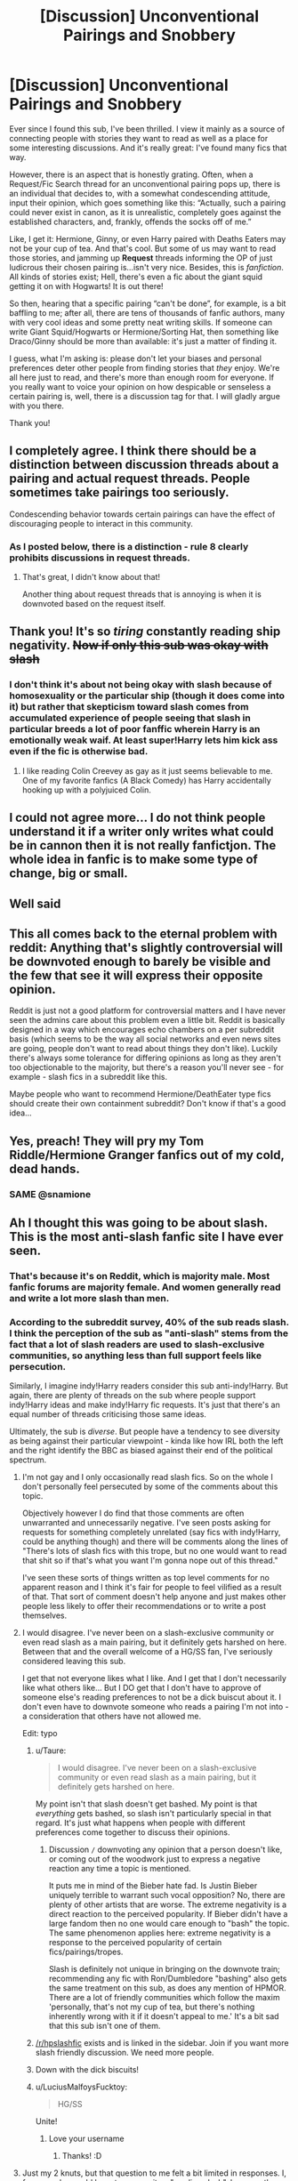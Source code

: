 #+TITLE: [Discussion] Unconventional Pairings and Snobbery

* [Discussion] Unconventional Pairings and Snobbery
:PROPERTIES:
:Author: Boris_The_Unbeliever
:Score: 129
:DateUnix: 1531913548.0
:DateShort: 2018-Jul-18
:FlairText: Discussion
:END:
Ever since I found this sub, I've been thrilled. I view it mainly as a source of connecting people with stories they want to read as well as a place for some interesting discussions. And it's really great: I've found many fics that way.

However, there is an aspect that is honestly grating. Often, when a Request/Fic Search thread for an unconventional pairing pops up, there is an individual that decides to, with a somewhat condescending attitude, input their opinion, which goes something like this: “Actually, such a pairing could never exist in canon, as it is unrealistic, completely goes against the established characters, and, frankly, offends the socks off of me.”

Like, I get it: Hermione, Ginny, or even Harry paired with Deaths Eaters may not be your cup of tea. And that's cool. But some of us may want to read those stories, and jamming up *Request* threads informing the OP of just ludicrous their chosen pairing is...isn't very nice. Besides, this is /fanfiction/. All kinds of stories exist; Hell, there's even a fic about the giant squid getting it on with Hogwarts! It is out there!

So then, hearing that a specific pairing “can't be done”, for example, is a bit baffling to me; after all, there are tens of thousands of fanfic authors, many with very cool ideas and some pretty neat writing skills. If someone can write Giant Squid/Hogwarts or Hermione/Sorting Hat, then something like Draco/Ginny should be more than available: it's just a matter of finding it.

I guess, what I'm asking is: please don't let your biases and personal preferences deter other people from finding stories that /they/ enjoy. We're all here just to read, and there's more than enough room for everyone. If you really want to voice your opinion on how despicable or senseless a certain pairing is, well, there is a discussion tag for that. I will gladly argue with you there.

Thank you!


** I completely agree. I think there should be a distinction between discussion threads about a pairing and actual request threads. People sometimes take pairings too seriously.

Condescending behavior towards certain pairings can have the effect of discouraging people to interact in this community.
:PROPERTIES:
:Author: _awesaum_
:Score: 71
:DateUnix: 1531919173.0
:DateShort: 2018-Jul-18
:END:

*** As I posted below, there is a distinction - rule 8 clearly prohibits discussions in request threads.
:PROPERTIES:
:Author: Starfox5
:Score: 22
:DateUnix: 1531926004.0
:DateShort: 2018-Jul-18
:END:

**** That's great, I didn't know about that!

Another thing about request threads that is annoying is when it is downvoted based on the request itself.
:PROPERTIES:
:Author: _awesaum_
:Score: 25
:DateUnix: 1531926890.0
:DateShort: 2018-Jul-18
:END:


** Thank you! It's so /tiring/ constantly reading ship negativity. +Now if only this sub was okay with slash+
:PROPERTIES:
:Score: 76
:DateUnix: 1531922016.0
:DateShort: 2018-Jul-18
:END:

*** I don't think it's about not being okay with slash because of homosexuality or the particular ship (though it does come into it) but rather that skepticism toward slash comes from accumulated experience of people seeing that slash in particular breeds a lot of poor fanffic wherein Harry is an emotionally weak waif. At least super!Harry lets him kick ass even if the fic is otherwise bad.
:PROPERTIES:
:Author: ScottPress
:Score: 12
:DateUnix: 1531982159.0
:DateShort: 2018-Jul-19
:END:

**** I like reading Colin Creevey as gay as it just seems believable to me. One of my favorite fanfics (A Black Comedy) has Harry accidentally hooking up with a polyjuiced Colin.
:PROPERTIES:
:Author: overide
:Score: 4
:DateUnix: 1532001407.0
:DateShort: 2018-Jul-19
:END:


** I could not agree more... I do not think people understand it if a writer only writes what could be in cannon then it is not really fanfictjon. The whole idea in fanfic is to make some type of change, big or small.
:PROPERTIES:
:Author: fanficfan81
:Score: 17
:DateUnix: 1531924724.0
:DateShort: 2018-Jul-18
:END:


** Well said
:PROPERTIES:
:Score: 17
:DateUnix: 1531916556.0
:DateShort: 2018-Jul-18
:END:


** This all comes back to the eternal problem with reddit: Anything that's slightly controversial will be downvoted enough to barely be visible and the few that see it will express their opposite opinion.

Reddit is just not a good platform for controversial matters and I have never seen the admins care about this problem even a little bit. Reddit is basically designed in a way which encourages echo chambers on a per subreddit basis (which seems to be the way all social networks and even news sites are going, people don't want to read about things they don't like). Luckily there's always some tolerance for differing opinions as long as they aren't too objectionable to the majority, but there's a reason you'll never see - for example - slash fics in a subreddit like this.

Maybe people who want to recommend Hermione/DeathEater type fics should create their own containment subreddit? Don't know if that's a good idea...
:PROPERTIES:
:Author: Deathcrow
:Score: 16
:DateUnix: 1531949999.0
:DateShort: 2018-Jul-19
:END:


** Yes, preach! They will pry my Tom Riddle/Hermione Granger fanfics out of my cold, dead hands.
:PROPERTIES:
:Author: slytherinquidditch
:Score: 18
:DateUnix: 1531926951.0
:DateShort: 2018-Jul-18
:END:

*** SAME @snamione
:PROPERTIES:
:Score: 12
:DateUnix: 1531937897.0
:DateShort: 2018-Jul-18
:END:


** Ah I thought this was going to be about slash. This is the most anti-slash fanfic site I have ever seen.
:PROPERTIES:
:Author: estheredna
:Score: 59
:DateUnix: 1531916402.0
:DateShort: 2018-Jul-18
:END:

*** That's because it's on Reddit, which is majority male. Most fanfic forums are majority female. And women generally read and write a lot more slash than men.
:PROPERTIES:
:Author: t1mepiece
:Score: 39
:DateUnix: 1531936114.0
:DateShort: 2018-Jul-18
:END:


*** According to the subreddit survey, 40% of the sub reads slash. I think the perception of the sub as "anti-slash" stems from the fact that a lot of slash readers are used to slash-exclusive communities, so anything less than full support feels like persecution.

Similarly, I imagine indy!Harry readers consider this sub anti-indy!Harry. But again, there are plenty of threads on the sub where people support indy!Harry ideas and make indy!Harry fic requests. It's just that there's an equal number of threads criticising those same ideas.

Ultimately, the sub is /diverse/. But people have a tendency to see diversity as being against their particular viewpoint - kinda like how IRL both the left and the right identify the BBC as biased against their end of the political spectrum.
:PROPERTIES:
:Author: Taure
:Score: 33
:DateUnix: 1531950055.0
:DateShort: 2018-Jul-19
:END:

**** I'm not gay and I only occasionally read slash fics. So on the whole I don't personally feel persecuted by some of the comments about this topic.

Objectively however I do find that those comments are often unwarranted and unnecessarily negative. I've seen posts asking for requests for something completely unrelated (say fics with indy!Harry, could be anything though) and there will be comments along the lines of "There's lots of slash fics with this trope, but no one would want to read that shit so if that's what you want I'm gonna nope out of this thread."

I've seen these sorts of things written as top level comments for no apparent reason and I think it's fair for people to feel vilified as a result of that. That sort of comment doesn't help anyone and just makes other people less likely to offer their recommendations or to write a post themselves.
:PROPERTIES:
:Author: ChelseaDagger13
:Score: 23
:DateUnix: 1531966048.0
:DateShort: 2018-Jul-19
:END:


**** I would disagree. I've never been on a slash-exclusive community or even read slash as a main pairing, but it definitely gets harshed on here. Between that and the overall welcome of a HG/SS fan, I've seriously considered leaving this sub.

I get that not everyone likes what I like. And I get that I don't necessarily like what others like... But I DO get that I don't have to approve of someone else's reading preferences to not be a dick buiscut about it. I don't even have to downvote someone who reads a pairing I'm not into - a consideration that others have not allowed me.

Edit: typo
:PROPERTIES:
:Author: ArtOfOdd
:Score: 26
:DateUnix: 1531954891.0
:DateShort: 2018-Jul-19
:END:

***** u/Taure:
#+begin_quote
  I would disagree. I've never been on a slash-exclusive community or even read slash as a main pairing, but it definitely gets harshed on here.
#+end_quote

My point isn't that slash doesn't get bashed. My point is that /everything/ gets bashed, so slash isn't particularly special in that regard. It's just what happens when people with different preferences come together to discuss their opinions.
:PROPERTIES:
:Author: Taure
:Score: 10
:DateUnix: 1531984987.0
:DateShort: 2018-Jul-19
:END:

****** Discussion =/= downvoting any opinion that a person doesn't like, or coming out of the woodwork just to express a negative reaction any time a topic is mentioned.

It puts me in mind of the Bieber hate fad. Is Justin Bieber uniquely terrible to warrant such vocal opposition? No, there are plenty of other artists that are worse. The extreme negativity is a direct reaction to the perceived popularity. If Bieber didn't have a large fandom then no one would care enough to "bash" the topic. The same phenomenon applies here: extreme negativity is a response to the perceived popularity of certain fics/pairings/tropes.

Slash is definitely not unique in bringing on the downvote train; recommending any fic with Ron/Dumbledore "bashing" also gets the same treatment on this sub, as does any mention of HPMOR. There are a lot of friendly communities which follow the maxim 'personally, that's not my cup of tea, but there's nothing inherently wrong with it if it doesn't appeal to me.' It's a bit sad that this sub isn't one of them.
:PROPERTIES:
:Author: chiruochiba
:Score: 5
:DateUnix: 1532005074.0
:DateShort: 2018-Jul-19
:END:


***** [[/r/hpslashfic]] exists and is linked in the sidebar. Join if you want more slash friendly discussion. We need more people.
:PROPERTIES:
:Author: Pooquey
:Score: 7
:DateUnix: 1531965277.0
:DateShort: 2018-Jul-19
:END:


***** Down with the dick biscuits!
:PROPERTIES:
:Author: ChelseaDagger13
:Score: 3
:DateUnix: 1531965513.0
:DateShort: 2018-Jul-19
:END:


***** u/LuciusMalfoysFucktoy:
#+begin_quote
  HG/SS
#+end_quote

Unite!
:PROPERTIES:
:Author: LuciusMalfoysFucktoy
:Score: 11
:DateUnix: 1531959443.0
:DateShort: 2018-Jul-19
:END:

****** Love your username
:PROPERTIES:
:Author: MonsieurParis
:Score: 5
:DateUnix: 1531968763.0
:DateShort: 2018-Jul-19
:END:

******* Thanks! :D
:PROPERTIES:
:Author: LuciusMalfoysFucktoy
:Score: 2
:DateUnix: 1532040532.0
:DateShort: 2018-Jul-20
:END:


**** Just my 2 knuts, but that question to me felt a bit limited in responses. I, for example, would have to answer it as "reading slash", because there are good stories like linkffn(Again and Again by Athey) which contain slash which I read. However, I don't particularly enjoy reading slash and avoid most stories with it. Again and Again is good in spite of the slash, if anything.

(Then again, I didn't get to the survey in time to answer, so there's that.)
:PROPERTIES:
:Author: zAvataw
:Score: 2
:DateUnix: 1531962978.0
:DateShort: 2018-Jul-19
:END:


**** u/PsychoGeek:
#+begin_quote
  According to the subreddit survey, 40% of the sub reads slash.
#+end_quote

I think more options relating to frequency or preference would have been helpful for that question, similar to the general HP fanfiction one or the Harry-centric one. As it is, the question is too broad and I'm sure many of that 40% are readers with opinions similar to [[https://www.reddit.com/r/HPfanfiction/comments/8v0v21/hpfanfiction_survey_2018_new_and_improved/e1kdrh5/][this]].

#+begin_quote
  Similarly, I imagine indy!Harry readers consider this sub anti-indy!Harry. But again, there are plenty of threads on the sub where people support indy!Harry ideas and make indy!Harry fic requests.
#+end_quote

Sure. And yet how many slash request threads are upvoted nearly as much as those threads? I can barely remember any in the last few months. I also suspect there are more people who regularly downvote slash requests than indy Harry requests.
:PROPERTIES:
:Author: PsychoGeek
:Score: 5
:DateUnix: 1531954380.0
:DateShort: 2018-Jul-19
:END:


**** What is Indy!Harry? I'm thinking of Harrison Ford but I'm sure I'm wrong.
:PROPERTIES:
:Author: estheredna
:Score: 2
:DateUnix: 1531954828.0
:DateShort: 2018-Jul-19
:END:

***** I think it's a fic where Harry has had enough of all the bullshit and strikes out on his own and it's often linked into the Lord Potter Black trope, which is also a huge love/hate topic.

IndianaJones!Harry would be great though! Make it happen! :D
:PROPERTIES:
:Author: ChelseaDagger13
:Score: 7
:DateUnix: 1531965643.0
:DateShort: 2018-Jul-19
:END:


***** Independent Harry.
:PROPERTIES:
:Author: lord_geryon
:Score: 1
:DateUnix: 1531965412.0
:DateShort: 2018-Jul-19
:END:


*** Most of us aren't Anti-slash, just Anti-weird slash. Harry/Ron, Harry/Neville, Sirius/Remus pairings get a LOT less hate than Harry/Snape/Voldemort/Draco/Lucius sort of stories, as writing them without being Stockholm Syndrome fics where Harry is mindbroken into it with heavy noncon, it just seems weird. Harry "Wakes up one morning and finds he wants to bang Snape" is just creepy, as most of them are weird Grooming fics.

Hermione/Sorting Hat is just creepy, so it's a bad example, but if you want the "Unusual Pairings" as you call it (Harry/Cho is a fairly unusual pairing, even though in canon Harry wanted her at first) at least go for the well written ones, rather than making "BAM" changes, make the reason the pairing happen actually make sense. Though some people have "Guilty Pleasure" styles of fanfics (I like weird Triwizard Tournament Surprise motherfucker Harry is here out of nowhere summoned from x alternate or wherever the fuck he was fics) "Dumbledore/The Light are evil, Voldemort is misguided and Snape is a Sexgod" ficis are a bit of a stretch.
:PROPERTIES:
:Author: LittenInAScarf
:Score: 14
:DateUnix: 1531917178.0
:DateShort: 2018-Jul-18
:END:

**** u/Achille-Talon:
#+begin_quote
  Hermione/Sorting Hat is just creepy,
#+end_quote

I beg to differ. Not /child/-Hermione/Sorting Hat, but while a bit out there, I wouldn't see anything /creepy/ about it if 40-something Minister Hermione (in an AU where she didn't marry Ron, obviously) fell in love with the Hat. It'd be /extremely weird/, but not in a creepy way, I don't think.
:PROPERTIES:
:Author: Achille-Talon
:Score: 14
:DateUnix: 1531921614.0
:DateShort: 2018-Jul-18
:END:

***** That makes more sense. Isn't the Hermione/Sorting Hat one child Hermione though? That's why I called it creepy. if it was Adult hermione has a strange fetish, sure, go nuts
:PROPERTIES:
:Author: LittenInAScarf
:Score: 1
:DateUnix: 1531922034.0
:DateShort: 2018-Jul-18
:END:


**** This response shows me that you don't read slash at all. Harry / Draco is an incredibly common pairing, and doesn't require much imagination to see why. They are very similar minds- and both athletes - handicapped by crap guardians that send them on very differing paths (Harry to inelegant bumbling, Draco to snobbish hubris). Put them together and they balance out each other's flaws. Harry develops his Slytherin instincts and Draco relaxes enough to show his humor and heart.

I don't have a list of faves but off the top of my head the Hermione Granger's Hogwarts Cranmer for Delinquent Wizards is a nice one, that is also I believe strictly PG 13. But it is AU. Harry never went to Hogwarts so Hermione, Neville, Luna, Draco and Ron hunt him down in (i think) their 7th year to fight Voldemort's threat .

Draco Malloy It's Your Lucky Day is a funny, shortish, well liked one that works with canon.
:PROPERTIES:
:Author: estheredna
:Score: 35
:DateUnix: 1531918889.0
:DateShort: 2018-Jul-18
:END:

***** u/Hellstrike:
#+begin_quote
  Draco to snobbish hubris
#+end_quote

Calling for racial purges and enjoying to see others (Hagrid&Buckbeak) suffer is not just snobbish hubris.

#+begin_quote
  Put them together and they balance out each other's flaws
#+end_quote

So the SS and the Jews balance each others' flaws out?
:PROPERTIES:
:Author: Hellstrike
:Score: 21
:DateUnix: 1531920553.0
:DateShort: 2018-Jul-18
:END:

****** Eh. Everyone is a product of their parents, plus Draco had a fake ex death eater fan as Head of House. He was always kind of screwed, don't you think? He was utterly horrified once the fantasy his parents peddled about Voldemort turned into reality, to his credit.
:PROPERTIES:
:Author: estheredna
:Score: 9
:DateUnix: 1531921077.0
:DateShort: 2018-Jul-18
:END:

******* No, he was fine when muggleborns started getting petrified in second year. He was fine when Death Eaters tormented muggles in fourth year. He was fine when he got to bully other students in fifth year as part of the inquisition.

He only started to have second thoughts when Voldemort turned against his family - an understandable but ultimately completely selfish trigger.
:PROPERTIES:
:Author: Starfox5
:Score: 38
:DateUnix: 1531923731.0
:DateShort: 2018-Jul-18
:END:

******** Right, he couldn't be redeemed if there was nothing to redeem him from. We don't know the moment that Draco turned on V, but i never thought it was as purely selfish as ‘he was mean to my dad / threatened me' . He was on the wrong side, and trapped , and I think he was smart enough and had enough of a conscious to experience regret and revulsion about that.

One of my favorite scenes in the books is when Dudley tells Harry ‘I don't think you are a waste of space'. It is hardly a compliment, and it took him way too long to get there, but it is a spark of redemption, and hope for the future.
:PROPERTIES:
:Author: estheredna
:Score: 15
:DateUnix: 1531924603.0
:DateShort: 2018-Jul-18
:END:

********* Honestly I think the biggest reason for Draco's turn was that one of his friend's (Whether you think they actually are or not is a different matter) just died an hour or two ago while performing their mission to retrieve/protect the diadem.

But it doesn't weigh up for me. One decent act doesn't outweigh a dozen terrible ones.
:PROPERTIES:
:Author: RedKorss
:Score: 12
:DateUnix: 1531930000.0
:DateShort: 2018-Jul-18
:END:


******* I joined the SS. Oops I can't handle it. Let's just forget all about me joining them in the first place.
:PROPERTIES:
:Author: Casey011
:Score: 5
:DateUnix: 1531931989.0
:DateShort: 2018-Jul-18
:END:


***** "Develop his Slytherin Instincts" Seems Cliche to me. Only way to actively make that work without being "BAM" OOC snap changes rather than character development, would be for Lucius to be in Azkaban whilst Draco was young (His imperius bribe wasn't believed) so Draco can grow up with a non-bully personality. Harry hates bullies because of Dudley. You can't suddenly make Canon Draco change, unless he's forced to do something horrific by Voldemort that makes him crack and turn "Not Death Eatery" so you can lead him to Harry. The changes have to make sense. That's my point. IDGAF about the pairings as long as they're written in and not creepy AF ("3rd year Harry falls for snape and wants to sleep with him. Ewwww)
:PROPERTIES:
:Author: LittenInAScarf
:Score: 3
:DateUnix: 1531919417.0
:DateShort: 2018-Jul-18
:END:

****** Wow hostile ok. Most romance is going to have some cliche.... but I don't mind ‘Harry learns to be strategic and think ahead' so much .it works for his character .

And while I'm not into student / teacher pairings let's not EWWWW in a conversation specifically about making space for unusual pairings. My toddler's preschool has a saying ‘don't yuck someone else's yum' (meaning don't express disgust at other people's lunchbox contents) and I think it applies here too.
:PROPERTIES:
:Author: estheredna
:Score: 9
:DateUnix: 1531919779.0
:DateShort: 2018-Jul-18
:END:

******* I was thinking more the 14 or younger year old paired with a 40 year old... or 60 year old or whatever Voldemort was... or even 100+ year old as Dumbledore was is illegal and creepy. That's why i 'eww'd' Becuase of the whole "Operation Yewtree" aspect to it.

I like Harry learns to be strategic and smart, but calling it "Harry using his Slytherin side" is the cliche I meant.
:PROPERTIES:
:Author: LittenInAScarf
:Score: 16
:DateUnix: 1531920093.0
:DateShort: 2018-Jul-18
:END:

******** Especially since this implies that only Slytherins possess this ability. And if you look at Voldemort's decisions, it becomes a moot point really quickly.
:PROPERTIES:
:Author: Hellstrike
:Score: 17
:DateUnix: 1531920476.0
:DateShort: 2018-Jul-18
:END:

********* Again--- SUPER hostile to slash. It's really easy to sneer at any fic you don't like . Take any H/HR pairing or Lily / James and I can say it should exist in a few bullet points too if I wanted to.
:PROPERTIES:
:Author: estheredna
:Score: 2
:DateUnix: 1531920746.0
:DateShort: 2018-Jul-18
:END:

********** Why is it hostile to slash to say that "Slytherin" has no monopoly on strategic thinking or that the actions of its heir were not really sound?
:PROPERTIES:
:Author: Hellstrike
:Score: 18
:DateUnix: 1531922344.0
:DateShort: 2018-Jul-18
:END:

*********** Rons apparently a chess prodigy but only Slytherins can be strategic lol
:PROPERTIES:
:Author: t3h_shammy
:Score: 5
:DateUnix: 1531979821.0
:DateShort: 2018-Jul-19
:END:

************ I mean, I once was number 67 in the global ranking of a fighter jet game, but that doesn't qualify me for flying. And most people who are good at RTS are not qualified to lead troops, but I get your point.

And really, Voldemort ordered an uphill frontal assault on a fortified hilltop position across half a mile of open ground. If Rowling had any idea about combat, we'd be calling it "The Hogwarts Turkey shoot".
:PROPERTIES:
:Author: Hellstrike
:Score: 5
:DateUnix: 1531988891.0
:DateShort: 2018-Jul-19
:END:


*********** So .... you are fine with slash?
:PROPERTIES:
:Author: estheredna
:Score: 1
:DateUnix: 1531924738.0
:DateShort: 2018-Jul-18
:END:

************ I don't really care about gay relationships in general since I don't get the whole "attracted to men" part, but as long as we are not whitewashing magical Nazis, sure why not?
:PROPERTIES:
:Author: Hellstrike
:Score: 5
:DateUnix: 1531924924.0
:DateShort: 2018-Jul-18
:END:

************* It's women who usually read slash. And it's usually because male characters are complex and well developed and interesting ? Do people not get that? Harry Potter has a very small list of women options. Hermione is practically perfect, she's brilliant and heroic . Ginny does not have a huge list of fans . Luna is really hard to write well . Patel twins, Lavender, Susan Bones, Millicent Bulstode... someone Greengrass? Neville and Malfoy are both juicy characters that are fun to develop compared to making up a personality for a minor side character who happens to be female.
:PROPERTIES:
:Author: estheredna
:Score: 2
:DateUnix: 1531925480.0
:DateShort: 2018-Jul-18
:END:

************** u/InquisitorCOC:
#+begin_quote
  Do people not get that? Harry Potter has a very small list of women options. Hermione is practically perfect, she's brilliant and heroic . Ginny does not have a huge list of fans . Luna is really hard to write well . Patel twins, Lavender, Susan Bones, Millicent Bulstode... someone Greengrass?
#+end_quote

I disagree very much. Only Movie Hermione was perfect, her book version exhibits significant flaws such as strong jealousy, close-mindedness, and stubbornness. Hermione made several glaring mistakes in the final 2 Books: not suspecting Malfoy, rejecting HBP potion book, physically assaulting Ron, rejecting the notion of Death Hallows, and ruling out a Horcrux at Hogwarts. These mistakes indeed cost them dearly.

Ginny has enough fans, as surveys on this sub and [[/r/harrypotter]] show. On FFN, she's the 5th most occurring main character (after Harry, Hermione, Draco, and Snape).

The others have enough appearances in the Books to give authors good framework to work with.

Astoria Greengrass didn't appear in the Books, but JKR mentioned her a few times in interviews and on Pottermore. That's good enough for me, at least far more so than that nobody Daphne.

You didn't mention Fleur and Tonks, who are actually very well characterized in the Books and (male) fan favorites. Fleur especially is one of my most favorite characters. Behind her somewhat snobbish appearance lurks a great and powerful woman. The fandom is really not doing her character justice by often reducing her to an object of male sexual gratification.

Lavender might appear a little silly during her Won-Won episode, but who can say they didn't do something stupid during their teenage years? Her breakup with Ron was quite humiliating and embarrassing for her, but she didn't hold a grudge against the Trio. In Year 7, she braved terror and torture, actively participated in the resistance, fought in the Final Battle, and possibly gave up her life. Lavender is a very admirable character for me, at least far more so than those bigoted, bullying, and cowardly Slytherin bitches.

Cho falls in the same category as Lavender for me: much maligned in the fandom over some less than favorable episode of hers. But consider this: her love was murdered, but the government lied and covered it up. How could she not be upset? How could anyone not be upset? Later, she stood by her traitor friend Marietta Edgecombe and was unceremoniously kicked out of DA. But in the end, despite out of Hogwarts already and the fact she could have kept herself out of trouble, she came back to fight, risking her life and limbs against overwhelming enemy odds. Oh, she even had to put up with Ginny's jealousy.

One of HP Series's great aspects is the abundance of interesting and strong female characters, unlike in so many other literary works.
:PROPERTIES:
:Author: InquisitorCOC
:Score: 13
:DateUnix: 1531932390.0
:DateShort: 2018-Jul-18
:END:


************** List of "interesting" men IMO:

- Harry Potter

- Ted Tonks

- Gellert Grindelwald (headcanon mostly, interesting as a tragic figure similar to Anakin/Darth Vader)

List of "interesting" women IMO:

- Hermione Granger

- Luna Lovegood

- Lily Evans

- Ginny Weasley (OotP characterisation)

- Nymphadora Tonks (OotP characterisation)

- Katie Bell

- Padma Patil (headcanon mostly)

- Lavender Brown (post Battle of Hogwarts)

- Lisa Turpin (based on "Call Me")

- Gabrielle Delacour (headcanon mostly)

- Astoria Greengrass (the forbidden fruit/to spite Malfoy)

- Susan Bones (headcanon, not the fanon version)

- Cho Chang (once she is past her grief)

- Demelza Robins (the "other girl" in HBP)

- Romilda Vane (creepy but hot, possessive streak might be written as cute much like "Adorable violence")
:PROPERTIES:
:Author: Hellstrike
:Score: 3
:DateUnix: 1531926950.0
:DateShort: 2018-Jul-18
:END:

*************** How on earth is Demelza Robins way more interesting than Neville Longboftom ?

Sounds like you really want original characters to pair with the one or two guys who you are mildly interested in. Which is fine. Really no need to trash everyone else's preference.
:PROPERTIES:
:Author: estheredna
:Score: 8
:DateUnix: 1531927910.0
:DateShort: 2018-Jul-18
:END:

**************** I thought you asked about personal preferences.

As for Neville, I really came to hate him in fanfics because he usually falls into very cliche roles, and I find neither "substitute Ron nor" good pureblood" or "training montage - > powerhouse" interesting. And due to the train wreck called HBP, Demelza is pretty much a Ginny without the fanboy-ism and that fucked up "chest monster". Also no other Weasley. OotP Ginny was a nice character, but in HBP she was pretty much just "the sporty girl". Also, you can write pretty much any background for Robins, while Ginny is restricted to the Weasleys.
:PROPERTIES:
:Author: Hellstrike
:Score: 4
:DateUnix: 1531935265.0
:DateShort: 2018-Jul-18
:END:

***************** Neville is very much overrated in my opinion. He was a wet blanket for most of the series.
:PROPERTIES:
:Author: Starfox5
:Score: 7
:DateUnix: 1531949225.0
:DateShort: 2018-Jul-19
:END:

****************** He and Lavender have pretty much the same arc, yet one is revered in fanfiction while the other is seen as stupid, air-headed slut.

#+begin_quote
  Annoying background character -> war hero.
#+end_quote

Neville has the tragic past, Lavender get's fucked up in the final battle (and possibly died, her fate is unconfirmed IIRC). One becomes a hero, the other becomes a footnote at best.

Postwar Lavender has so much potential, yet there are just two fics which aren't completely horrible (both bash pretty much every other character, the Hermione/Lavender one ends in futa sex, but at least the "hurt/comfort" moments are somewhat decent). And that's scrapping the barrel.
:PROPERTIES:
:Author: Hellstrike
:Score: 6
:DateUnix: 1531951340.0
:DateShort: 2018-Jul-19
:END:

******************* Lavender's portrayal in "Hermione Granger and the Boy Who Lived" is good, though she doesn't survive the war.
:PROPERTIES:
:Author: Starfox5
:Score: 3
:DateUnix: 1531953289.0
:DateShort: 2018-Jul-19
:END:

******************** That Lavender was very sympathetic and died a total hero. In that fic, I regretted her death the most.

[[https://m.fanfiction.net/u/2132422/][Northumbrian]] also wrote several well written short fics with her as MC.
:PROPERTIES:
:Author: InquisitorCOC
:Score: 4
:DateUnix: 1531953764.0
:DateShort: 2018-Jul-19
:END:


*************** Romilda Vane - I thought this sub was usually agreed that love potions are effectively rape? So attempted rape is merely creepy and "might be written as cute"... OK then.

Gellert Grindelwald - apparently he's okay because your headcanon makes him tragic. Yet no DE could possibly have a tragic or sad story in /someone else's/ headcanon. Clearly it's just your own opinion that counts here.
:PROPERTIES:
:Author: ChelseaDagger13
:Score: 3
:DateUnix: 1531934944.0
:DateShort: 2018-Jul-18
:END:

**************** He's the magical Hitler equivalent but has no bad history with Harry. Unlike Snape or Malfoy, he actually got shit done. I'm not saying that he's a shipping prospect, I'm saying that he's an interesting character because his goals were actually somewhat refined and not just genocide.
:PROPERTIES:
:Author: Hellstrike
:Score: 7
:DateUnix: 1531939045.0
:DateShort: 2018-Jul-18
:END:

***************** I too find him an interesting character. Why can't people find Snape and Malfoy interesting too? As it happens, we actually really don't know about canon Snape's reasons to join LV in the first war, so it's a bit contrived to say that he's only interested in genocide. (At least that's what I'm concluding from your statement that GG had ideas which were more refined than just genocide.) We also don't know what Snape's involvement was during that time. We know he spied on Dumbledore and relayed half of the prophecy. But on a day to day basis, we have no idea whether he murdered, raped and pillaged, or whether he just sat in a basement trying to come up with a potion that would make LV's eyes look less red and creepy.

Anywayyyyyyy... how about my other point about your description of Romilda's attempted rape as "cute"?
:PROPERTIES:
:Author: ChelseaDagger13
:Score: 3
:DateUnix: 1531964994.0
:DateShort: 2018-Jul-19
:END:

****************** He had a dark arts fetish by the time he joined Hogwarts (probably due to witnessing his father), he enjoyed the company of Brutes (according to Lily).

Think back to How I met your mother and the hot/crazy graph (that's how the Harry/Romilda relationship in "Whatever happened to Bromance" works). Also, remember, that easiest way would be to get them together before that attempt happens, and then she practically becomes the trope-y possessive girlfriend (like Hermione in adorable violence). Lastly, since you can buy them in a "Joke shop" and Romilda Vane was by far not the only one toying with the idea, it is a cultural thing in the magical world.

Look, I'm not saying that attempted rape is cute, I'm saying that you can write that obsessive girlfriend type of character in a cute fashion, even if most of those relationships don't work out.
:PROPERTIES:
:Author: Hellstrike
:Score: 5
:DateUnix: 1531989617.0
:DateShort: 2018-Jul-19
:END:

******************* So in your opinion it's not acceptable to find a character interesting because he was into the dark arts (fetish seems a strong word for an 11-year-old, and Sirius' claim was likely exaggerated) and because Lily didn't like his friends. Granted, his friends all turned out pretty terrible but at this point it's a bunch of 16-year-olds and James and Sirius did a lot of questionable shit at this point too.

Grindelwald is okay though because his ideas were more refined, and because he got shit done?

Romilda is okay because love potions are sold by the twins? Even if wizards find this stuff amusing, they do know it's not really acceptable and love potions are banned at Hogwarts. She certainly doesn't seem like the kind of girl to like Harry as a person, but rather for his fame, something he obviously detests.

"easiest way would be to get them together before that attempt happens"

Alright, so you're saying the only believable way for them to be together in fanfic is to ignore the one big contribution she made to the plot. She's basically just a super hot OC with a canon name.

When it comes to DEs in fanfic you seem to be against this kind of white washing. Actually not all DEs though, as I've seen you have arguments on here where you're defending Bellatrix as a redeemable character. You're merely picking characters you like - mostly just hot women - and you're generally being incredibly inconsistent and judgemental.
:PROPERTIES:
:Author: ChelseaDagger13
:Score: 2
:DateUnix: 1532002680.0
:DateShort: 2018-Jul-19
:END:

******************** The only way I can see a Bellatrix "redemption" happen is AU territory where she gets fed up with Voldemort while in Azkaban, and even then she'd still not be a nice person but rather an antihero, someone who slaughters Death Eaters for revenge while having a drinking problem. And neither Draco nor Snape give me the "ruthless murder streak" vibe. Also, Snape's werewolf expedition was such a fucking brainfart on his part (I think that there's a werewolf there, better check it out on a full moon night) that it makes Harry look like Sun Tzu.

The difference between an annoying pest like Malfoy and someone of Grindelwald's or Riddle's calibre is that they actually pose a threat. Grindelwald and Voldemort had significant power and were difficult to take down, Draco was pathetic in the bathroom fight (or any other encounter). He's a spoiled little shit, but unlike for example Joffrey "Baratheon", he poses very little threat.

The other nice thing about Bellatrix is that you can fit her past to your story without violating canon nearly as much as giving Snape or Malfoy a vastly different past because there is very little canon information on anything before ~1975.

Romilda is ok if you write their "romance" before she attempts to rape drug Harry because he is a teenager and she is hot. I'm not sure if you know how male teenagers work, but most of them would only think about it long enough to remember a condom. It wouldn't be a deep emotional connection, that's for sure, but I know a couple of relationships which grew from "We're horny, lets fuck" into something more meaningful.
:PROPERTIES:
:Author: Hellstrike
:Score: 4
:DateUnix: 1532006084.0
:DateShort: 2018-Jul-19
:END:

********************* A Bellatrix fic with a point of divergence during her Azkaban stay would still have to redeem or whitewash what she did to the Longbottoms.

How is that any more redeemable than anything Snape has done? This imaginary line you've drawn is completely arbitrary and solely based on which characters you happen to like.
:PROPERTIES:
:Author: ChelseaDagger13
:Score: 1
:DateUnix: 1532024311.0
:DateShort: 2018-Jul-19
:END:

********************** u/Hellstrike:
#+begin_quote
  still have to redeem or whitewash what she did to the Longbottoms.
#+end_quote

She kills the other Death Eaters, starting with the other Lestranges. She does not magically become a playful kitten.

#+begin_quote
  How is that any more redeemable than anything Snape has done? This imaginary line you've drawn is completely arbitrary and solely based on which characters you happen to like.
#+end_quote

She is way more badass than Snape. Bellatrix went big or went home, she was a Sirius threat while Snape bullied children and never really posed much of a danger.
:PROPERTIES:
:Author: Hellstrike
:Score: 3
:DateUnix: 1532025281.0
:DateShort: 2018-Jul-19
:END:

*********************** Your double standards are bloody ridiculous.
:PROPERTIES:
:Author: ChelseaDagger13
:Score: 2
:DateUnix: 1532026784.0
:DateShort: 2018-Jul-19
:END:


*********************** snape never posed much of a threat because he wasn't trying to be a threat. when he was a DE, he was the reason the potters were targeted and respected enough by voldemort for him to indulge his request. the character you're describing for bellatrix is already what snape is
:PROPERTIES:
:Author: tomgoes
:Score: 1
:DateUnix: 1532200163.0
:DateShort: 2018-Jul-21
:END:

************************ So there is a hard cap on competent antagonists? Can we only have one?
:PROPERTIES:
:Author: Hellstrike
:Score: 2
:DateUnix: 1532203282.0
:DateShort: 2018-Jul-22
:END:

************************* ...no, i'm criticising your criticism of snape compared to bellatrix. snape's a much more compelling character than bellatrix. he's not as powerful as grindelwald, but they're both skilled and both of their evil ambitions were ultimately quashed anyway
:PROPERTIES:
:Author: tomgoes
:Score: 1
:DateUnix: 1532203537.0
:DateShort: 2018-Jul-22
:END:

************************** Except that Snape had no idea whom he was selling out and given how much "effort" Voldemort put into subduing Lily we can clearly see that he didn't do more than a token effort.
:PROPERTIES:
:Author: Hellstrike
:Score: 2
:DateUnix: 1532204488.0
:DateShort: 2018-Jul-22
:END:

*************************** ...i never claimed he did? selling anyone out for the prophecy makes him a threat

we don't have to conclude anything, because we're in his mind the entire time. he did intend to spare lily, but he's also a psychopath so just killed her instead. that he listened at all was the point
:PROPERTIES:
:Author: tomgoes
:Score: 1
:DateUnix: 1532204649.0
:DateShort: 2018-Jul-22
:END:


********** When is being hostile to Pedophilia being hostile to slash?
:PROPERTIES:
:Author: RedKorss
:Score: 15
:DateUnix: 1531921346.0
:DateShort: 2018-Jul-18
:END:

*********** I have no idea what you're talking about honestly. I have not read pedophilia.
:PROPERTIES:
:Author: estheredna
:Score: 4
:DateUnix: 1531921496.0
:DateShort: 2018-Jul-18
:END:

************ Assumed that you meant to reply to the [[/r/litteInAScarf][r/litteInAScarf]]. But OK. E.g: Harry/Snape is per definition pedophilia. Harry is younger than the age of consent while Snape is way above it, check. Snape is in a position of authority above Harry, check. It passes not just one but two definitions of pedophilia.
:PROPERTIES:
:Author: RedKorss
:Score: 6
:DateUnix: 1531924690.0
:DateShort: 2018-Jul-18
:END:

************* I haven't read any Harry / Snape slash. But there is a good deal of torture , mind control, forced weddings etc etc in fanfic. Harry- Bellatrix is a thing, I mean , what can you say. Lots of erotica is boundary pushing fantasy /shrug/. But there are usually trigger warnings and / or some talk about wizard age of consent.
:PROPERTIES:
:Author: estheredna
:Score: 1
:DateUnix: 1531925008.0
:DateShort: 2018-Jul-18
:END:

************** It's not the age of consent bit in and of itself that bothers me, I mean I read GOT fics the only AoC there is whenever the girl menstruate and the boy can get it hard. Plus medieval world does not have morals or qualms like we do. As for the Wizarding age of consent thing, terrible excuse when characters grew up in the muggle world and would therefore view thing from that perspective.

You equalize torture with pedophilia? Torture can be a good character development point, not just erotica. Mind Control can be used for a lot of things like memory charms, and not just erotica. And please do not mention the god-forsaken Marriage-Law trope, if there's one subset of the fanfiction that I'll hate till it's dead it's that one. Why? Because 90% of those I see are literally young" goodgirl/older bad guy".
:PROPERTIES:
:Author: RedKorss
:Score: 2
:DateUnix: 1531929701.0
:DateShort: 2018-Jul-18
:END:


*********** That's easy, most pedophilia involving Harry is slash
:PROPERTIES:
:Author: samsbk
:Score: 3
:DateUnix: 1531976918.0
:DateShort: 2018-Jul-19
:END:


******** You downvoted me over giving you the same advice I give toddler and that cracks me up. My toddler would downvote me too.

As for my cliched phrase ....I am just amateur. describing what actual writers do. It does sound like goofy Harry-Draco pillow talk, though, doesn't it?
:PROPERTIES:
:Author: estheredna
:Score: 6
:DateUnix: 1531920391.0
:DateShort: 2018-Jul-18
:END:

********* The Downvote was for using Toddler phrases, it's just condescending. Would have been politer to say "One man's trash is another man's treasure" but the Underage Harry x Adult fics are Shotacon and usually bordering on actual Pedophile fics, so that's why i Ewwed.

Actual writers do it far too often. "Harry shows any semblance of self, brains, and thinking without Hermione doing it for him" = Harry showing his Slytherin Side
:PROPERTIES:
:Author: LittenInAScarf
:Score: 16
:DateUnix: 1531920831.0
:DateShort: 2018-Jul-18
:END:

********** Ok I'll change it to ‘saying EWWW in this context makes you sound like an asshole'. Better?

Yes fanfic writing is often full of cliches. Not sure what your point is there. It is not a slash thing or even a pairing thing. My least favorite is Ron bashing, or any fic that makes whatever character the writer dislikes a jibbering moron.
:PROPERTIES:
:Author: estheredna
:Score: 6
:DateUnix: 1531921425.0
:DateShort: 2018-Jul-18
:END:

*********** Better, and I don't particularly care about Harry/Snape/Whatever if they're of age, and it doesn't make Snape seem like Jimmy Saville levels of creepy, and the pairing makes sense (It'd actually make more sense with Fem Harry, if she looked like Lily, and Snape resisting his urges til she was older and he wouldn't get shoved into Azkaban for doing it, but still) I just don't see how any 13 year old Harry x Adult Consensual wouldn't end up in "That character ends up in Azkaban" Harry being kidnapped and mindbroken by Voldemort would make a LOT more sense.

My point is Cliche phrases, rather than Tropes. It's not a slash thing at all, but I just dislike "Use your Brain" = Slytherin side because it implies that no other house can do it (Fred and George were cunning as fuck at times)

I dislike Bashing as well unless it's temporary and at times that make sense (McGonagall and the Dragon incident sending first years to the forest for detention when they're actively told the forest is dangerous and they only get Hagrid (who can't use Magic) and a crappy dog that runs from everything. at that point, McGonagall bashing would make some sense, because it's so drastically over the top.
:PROPERTIES:
:Author: LittenInAScarf
:Score: 10
:DateUnix: 1531921884.0
:DateShort: 2018-Jul-18
:END:


**** Do you know any decent Cho fics (with Harry and/or Hermione)? I only remember "The Headman's hostage".
:PROPERTIES:
:Author: Hellstrike
:Score: 1
:DateUnix: 1531918389.0
:DateShort: 2018-Jul-18
:END:

***** Decent is a stretch, most of them seem to involve some kind of OP Harry, not read them all, but there's a whole FF Community of it at [[https://www.fanfiction.net/community/Harry-Potter-x-Cho-Chang/41365/99/3/1/0/0/0/0/]]
:PROPERTIES:
:Author: LittenInAScarf
:Score: 1
:DateUnix: 1531918548.0
:DateShort: 2018-Jul-18
:END:

****** u/Hellstrike:
#+begin_quote
  most of them seem to involve some kind of OP Harry
#+end_quote

And that's my problem. And the few remaining ones suffer from including too many characters and not giving them enough attention.
:PROPERTIES:
:Author: Hellstrike
:Score: 3
:DateUnix: 1531920149.0
:DateShort: 2018-Jul-18
:END:

******* I don't mind OP Harry, or Harems too... but I dislike ones that don't give the characters attention as well
:PROPERTIES:
:Author: LittenInAScarf
:Score: 2
:DateUnix: 1531920250.0
:DateShort: 2018-Jul-18
:END:

******** u/Hellstrike:
#+begin_quote
  I don't mind (...) or Harems too

  but I dislike ones that don't give the characters attention as well
#+end_quote

Those seem rather exclusive. Or do you know any decent harem fics, preferably without the whole pureblood culture bullshit that ruined "Rune Stone Path"?
:PROPERTIES:
:Author: Hellstrike
:Score: 2
:DateUnix: 1531920354.0
:DateShort: 2018-Jul-18
:END:

********* The Politics tend to ruin things for sure. You know Politics are going to be involved the second Daphne Greengrass is added to the Harem. Finding a Harem without her or Hermione would do it. (Hermione in Harem fics tends to get into the "Muggles Good Purebloods Bad" thing) I'd have to look.
:PROPERTIES:
:Author: LittenInAScarf
:Score: 2
:DateUnix: 1531920658.0
:DateShort: 2018-Jul-18
:END:


********* It's not completely exclusive. The Engulfing Silence managed one where the girls are truly interesting and Harry is too. There's even other guys (yeah, I know, a harem fics with guy friends. A true rarity). It is still ongoing but here's the first volume : linkffn([[https://www.fanfiction.net/s/8670912/1/Harry-Potter-and-the-Gift-of-Memories]])

(And it does have a OP Harry and use a lot of cliches...)
:PROPERTIES:
:Author: Eawen_Telemnar
:Score: 1
:DateUnix: 1531932865.0
:DateShort: 2018-Jul-18
:END:


***** There's /Betrayal of the Best Kind/ and its sequel /Midnight Duel, Midday Love/ by Draco664 on fanficauthors.net. It dates back to 2005 (wow) and IIRC has stuff that's now considered cliche like Harry being chucked in Azkaban, and him becoming Phoenix animagus, but I vaguely remember enjoying it.
:PROPERTIES:
:Author: deirox
:Score: 1
:DateUnix: 1531919092.0
:DateShort: 2018-Jul-18
:END:


*** How many good slash fics do you know? Because most are either statutory rape/abuse of power, magic Nazi whitewashing or "everyone is gay" AUs.
:PROPERTIES:
:Author: Hellstrike
:Score: -11
:DateUnix: 1531917835.0
:DateShort: 2018-Jul-18
:END:

**** That's quite an over-generalization. I'm not personally a fan of ships like Harry/Snape, Harry/Draco, or Harry/Voldemort, because I don't like Snape, Draco, or Voldemort, but there's plenty of popular slash and femslash ships like Harry/Ron, Harry/Neville, Ginny/Luna, Dean/Seamus, and Remus/Sirius that don't have statutory rape/abuse of power elements or "magic Nazi whitewashing".

Nor do I see much of a problem with "everyone is gay" AUs. For one thing, they're not necessarily AUs in the classic sense. For most characters, we can only infer sexuality from their canon relationships, and even if Harry only dates girls in canon, that doesn't preclude the possibility that he's bi. To take a [[https://fanlore.org/wiki/Watsonian_vs._Doylist][Watsonian]] approach for a moment, he spends an awful lot of time thinking about how handsome Cedric and Bill are for a straight guy. ;) Additionally, it's extremely common for LGBT people to have a friends circle with a high percentage of LGBT people, even if the friendships were formed before any of them officially "came out", so if, for example, you're writing from the premise that Harry is bi, it would hardly be surprising if several of his friends also turned out to be LGBT of some variety.
:PROPERTIES:
:Author: ClimateMom
:Score: 29
:DateUnix: 1531925271.0
:DateShort: 2018-Jul-18
:END:

***** I don't mind femslash at all; plenty of interesting female characters in the series. But on the male side, things aren't looking that great IMO.
:PROPERTIES:
:Author: Hellstrike
:Score: 1
:DateUnix: 1531951622.0
:DateShort: 2018-Jul-19
:END:


**** That's bull. How many slash fics have you actually read? I've been reading HP fanfic for 15 years now, most of it slash, and I am a huge stickler for quality. I won't read rape fics, bad writing, etc. etc. You're painting a very broad, inaccurate brush here.
:PROPERTIES:
:Author: ahleeshaa23
:Score: 32
:DateUnix: 1531925181.0
:DateShort: 2018-Jul-18
:END:

***** Finished? Maybe a dozen (and a couple more M/M/F with M/M scenes). Ditched before getting through the first chapter because the premise was horrible? Hundreds.

I find exactly three male characters in the entire HP universe interesting. Harry, Ted Tonks and Gellert Grindelwald (at least before fantastic beasts and also for the ideological and political implications of his character, not for the person he is). Ted is definitely not gay and his whole character arc relies on him having a heterosexual relationship. Throw in a couple of the Muggleborn background characters for good measure, but that does little to improve the shipping prospects.
:PROPERTIES:
:Author: Hellstrike
:Score: -8
:DateUnix: 1531925793.0
:DateShort: 2018-Jul-18
:END:

****** Well there's your problem then! If you don't like any male characters, of course you can't find any decent fics.

I've been reading Harry Potter fanfic since 2000 and man, have I read some horrifically bad fics... and a whole lot of amazing fics. I'd think the difference between us is that I read and enjoy fics about ALL characters and while I mostly prefer canon pairings, I have probably read pretty much ALL pairings at some point. Slash or not.
:PROPERTIES:
:Author: the_geek_fwoop
:Score: 12
:DateUnix: 1531955207.0
:DateShort: 2018-Jul-19
:END:


**** So many. If you want any recs let me know! Unfortunately for you my favorite pairing is Snarry, heh.
:PROPERTIES:
:Author: ImaWolverine
:Score: 5
:DateUnix: 1531935215.0
:DateShort: 2018-Jul-18
:END:


**** Most of [[https://www.archiveofourown.org/series/390301][astolat's]] works (all Harry/Draco) are pretty amazing. My favourites are Timeshare, Unseen and Slithering. I would highly recommend for you to just give one of them a try - I think their characterization is phenomenal and really makes Harry/Draco feel realistic. (I would skip Matched Set and Erosmancy though.)
:PROPERTIES:
:Author: sailingg
:Score: 8
:DateUnix: 1531934893.0
:DateShort: 2018-Jul-18
:END:

***** Thanks for the recs! I know it wasn't for me, but I hope I like them. <3
:PROPERTIES:
:Author: AlmondtheMouse
:Score: 2
:DateUnix: 1531976198.0
:DateShort: 2018-Jul-19
:END:

****** Anytime! I hope you like them too :D Please tell me your thoughts afterwards!
:PROPERTIES:
:Author: sailingg
:Score: 1
:DateUnix: 1531976346.0
:DateShort: 2018-Jul-19
:END:


*** The thing is, a lot of slash is romance, by definition. Since this is a male-dominated forum, it's possible that they just don't like romances, though they're ok with adventure-with-a-side-romance-plot. When they run across a het romance, they just say, "boring plot, not enough action" and move on. But they lump all slash into that category, since a lot of slash tends to focus on the relationship.
:PROPERTIES:
:Author: t1mepiece
:Score: 0
:DateUnix: 1531969185.0
:DateShort: 2018-Jul-19
:END:


** If someone starts a discussion in a request thread, inform the mods.

Rule 8 of this subredit clearly prohibits that behaviour:

#+begin_quote
  Request threads are for recommendations. Fic Searches are for finding a specific fic. Make a discussion thread if you want to express your opinions about the thing being requested. Flair accordingly.
#+end_quote
:PROPERTIES:
:Author: Starfox5
:Score: 24
:DateUnix: 1531923848.0
:DateShort: 2018-Jul-18
:END:

*** The problem often stems from the OP starting the discussion /along with/ their request. Very few request threads are pure requests - most of them also put forward arguments about the thing being requested.
:PROPERTIES:
:Author: Taure
:Score: 22
:DateUnix: 1531928695.0
:DateShort: 2018-Jul-18
:END:

**** If it's labelled "request", it's not for discussion. That's what the flairs are for.
:PROPERTIES:
:Author: Starfox5
:Score: 1
:DateUnix: 1531929636.0
:DateShort: 2018-Jul-18
:END:

***** Then we should also be reporting OPs who start discussions in threads they have marked as request. If we didn't, then it would be unbalanced: a right to start arguments then get someone punished for engaging with the discussion you started.

The problem with doing this is that it results is massive "over modding" and forum drama. That's not the point of rule 8. The way it was intended and has been enforced is not as a blanket ban on discussion; it's there to give mods the discretion to stop discussions which cross the line into trolling.
:PROPERTIES:
:Author: Taure
:Score: 16
:DateUnix: 1531931724.0
:DateShort: 2018-Jul-18
:END:

****** Compounding an OP's mistake by engaging him in discussion is generally not the best thing to do.
:PROPERTIES:
:Author: Starfox5
:Score: 1
:DateUnix: 1531948949.0
:DateShort: 2018-Jul-19
:END:


**** Some requests practically beg for discussions though. Like "Looking for good X". One person's trash is another one's treasure, so some clash of opinions is inevitable and relying on up/downvoats is not a good idea.
:PROPERTIES:
:Author: Hellstrike
:Score: 1
:DateUnix: 1531941099.0
:DateShort: 2018-Jul-18
:END:


** I think that's just a side effect of people getting fed up of seeing the same pairing requests over and over again. If you don't think Harry/Daphne is a good pairing but see the sub getting clogged with the monthly/weekly (/bi-weekly?) request threads then you might lash out.
:PROPERTIES:
:Author: Ch1pp
:Score: 6
:DateUnix: 1531934353.0
:DateShort: 2018-Jul-18
:END:


** THANK YOU.

SS/HG <3
:PROPERTIES:
:Author: justanecho_
:Score: 4
:DateUnix: 1531977828.0
:DateShort: 2018-Jul-19
:END:


** I am going to argue the counterpoint here, even if it gets me downvoted to hell and back.

People read fanfics due to different reasons. Some are here for the ships, some are here for missing scenes, some are here for fluff or angst, some want "Harry growing a spine" or Weasley bashing. But there is a general consensus regarding fic quality. You won't find many recommendations of fics riddled with typos or bad formatting. People come here for quality over quantity, because otherwise, they'd simply be on FFN and sort by "new; 60k words+".

Over the years, most of us have developed strong feelings on certain ships. There are a couple guys hating Hermione like she is the second coming of Hitler. Some of us see the Death Eaters as nothing but human trash. Some people here hate the Weasleys, some love them... You get the picture.

No one is "stopping you from getting the stories you like". But if you ask for recommendations and the tread results in a discussion because someone brings forth a story and someone else says that it's trash due to X, Y and Z, then that is the whole purpose of this sub. If the pairing is something that ruined the story (like X being the love interest in a Hermione-centric fic and it came out of nowhere), then people should not be afraid to say so. If you ask for stories with a certain pairing fine, there should be no critique there because everyone is aware which rabbit hole they are going down, but if it is a general request "Good Hermione stories" and someone suggest a fic where Hermione is the sex slave of the +magical Waffen-SS+ Death Eaters because "that's everything those filthy +Jews+ Muggleborn are good for", then people can rightfully argue against recommending such a fic.

Tl;dr: We are here for opinions on fics, not just a list you could get through Scryer.
:PROPERTIES:
:Author: Hellstrike
:Score: 16
:DateUnix: 1531917678.0
:DateShort: 2018-Jul-18
:END:

*** I honestly have no argument with you here. The point I'm trying to make, is that when a person is looking for a /specific/ pairing, don't go and say how bad or unrealistic that pairing is. It's a bit off putting.

Otherwise, like in your example with a more general "Hermione-centric story" request, then of course it should be open for debate/comment.
:PROPERTIES:
:Author: Boris_The_Unbeliever
:Score: 25
:DateUnix: 1531921320.0
:DateShort: 2018-Jul-18
:END:

**** So you're saying that its ok to ask for a Dumbledore/Goat/Dobby/Aragog fanfic ?
:PROPERTIES:
:Author: nauze18
:Score: 4
:DateUnix: 1531921730.0
:DateShort: 2018-Jul-18
:END:

***** This better not awaken something in me
:PROPERTIES:
:Author: inthebeam
:Score: 22
:DateUnix: 1531923406.0
:DateShort: 2018-Jul-18
:END:


***** Sure. Why the hell not? People should be free to read whatever they like.
:PROPERTIES:
:Author: Boris_The_Unbeliever
:Score: 33
:DateUnix: 1531922217.0
:DateShort: 2018-Jul-18
:END:

****** People are free to read whatever they want. I think other people should be able to comment on how ridiculous that might and try to point them in a different direction no?
:PROPERTIES:
:Author: t3h_shammy
:Score: -3
:DateUnix: 1531980076.0
:DateShort: 2018-Jul-19
:END:

******* But if the story is as advertised on the tin, why bother commenting against it?

Anyone who clicks the link knows what they are getting into. As the saying goes, "for people who like that sort of thing, it's the sort of thing they would like."
:PROPERTIES:
:Author: chiruochiba
:Score: 4
:DateUnix: 1532006585.0
:DateShort: 2018-Jul-19
:END:


***** Of course, and Lily/Giant Squid too
:PROPERTIES:
:Author: InquisitorCOC
:Score: 10
:DateUnix: 1531927856.0
:DateShort: 2018-Jul-18
:END:

****** [removed]
:PROPERTIES:
:Score: 5
:DateUnix: 1531936437.0
:DateShort: 2018-Jul-18
:END:

******* I don't get the hype about the giant squid either. Compared to other hentai tentacle monsters, it's pretty vanilla.
:PROPERTIES:
:Author: Hellstrike
:Score: 2
:DateUnix: 1531940884.0
:DateShort: 2018-Jul-18
:END:

******** [removed]
:PROPERTIES:
:Score: 4
:DateUnix: 1531941039.0
:DateShort: 2018-Jul-18
:END:

********* What about squid+Gwamp vs Centaurs+Umbridge?

(I have no idea how the logistics would work there)
:PROPERTIES:
:Author: Hellstrike
:Score: 2
:DateUnix: 1531941197.0
:DateShort: 2018-Jul-18
:END:

********** [removed]
:PROPERTIES:
:Score: 1
:DateUnix: 1531941397.0
:DateShort: 2018-Jul-18
:END:

*********** I meant all of them in a free for all. At the same time.
:PROPERTIES:
:Author: Hellstrike
:Score: 2
:DateUnix: 1531941795.0
:DateShort: 2018-Jul-18
:END:


********* I read that one...
:PROPERTIES:
:Author: ArtOfOdd
:Score: 1
:DateUnix: 1531961292.0
:DateShort: 2018-Jul-19
:END:


** Thank you!

(And to the people like OP who satisfied my curiosity over Draco/Ginny, another big thank you!)

/Edit/: It was not my intention to spark this discussion, nor my intention to get anyone in trouble. I apologize for that.
:PROPERTIES:
:Author: abnormalopinion
:Score: 3
:DateUnix: 1531960176.0
:DateShort: 2018-Jul-19
:END:


** I'm guilty of doing this very recently and almost feel like this thread is directed at me, so I'll respond:

Yes, you're ultimately correct. I shouldn't have chimed in on a request thread about how the pairing can't work. I didn't realize that was actually against the rules, but regardless my bad.

I will say in my defense that the OP requested a believable Draco/Ginny, and that's why I chimed in with why it can't work. Because I rejected the very premise. There have been many other threads asking for specific pairings (even Draco/Ginny) that I never added my opinion to on its validity, but because the request specifically asked for something that was believable, I thought it appropriate to engage on whether such a thing is even possible. Because the OP wanted that, and was going to get fics that are making that claim. And I just don't believe any fic can be believable.

On the larger point, anyone can like any pairing. If you want to see your two favorite characters get together, changing them enough to make that plausible is probably not a big deal to you. But one of the drawbacks of so much fanfiction is it makes us lose the actual characters. For example, Draco in canon is a coward who believes in blood supremacy and in the end wanted Voldemort to win. But in more fanfictions that I can count, his character is drastically changed to make the pairing work. And we forget his true nature, which overall hurts our understanding of the original work. And maybe it's just me but I simply don't understand the appeal of reading about a character when they have been changed so much as to not make them that character anymore. Of course any pairing can be done, and can make for an interesting story. But I stick by my assertion that certain pairings are not possible without changing fundamental aspects of the characters. They can't be done in a true-to-canon fashion.
:PROPERTIES:
:Author: goodlife23
:Score: 7
:DateUnix: 1531932934.0
:DateShort: 2018-Jul-18
:END:

*** Honestly, it is and it isn't. It's not like you are alone in this, because I've been following this sub for...a year? I think?...and I've noticed a certain amount of negativity aimed at certain pairings. That post was just the unlucky tipping point. And it's possible I should have been more subtle about it; it's not fair to single anyone out, as it is undoubtedly a group thing.

Now, to your point: I actually understand where you're coming from. Many fics can alter characters to such an extent that they're practically unrecognizable. But I will posit that the problem with those stories isn't the change itself, but /how that change comes to be/.

If story A presents Draco Malfoy as a fearless leader, championing the likes of muggleborns, and /there is no explanation how or why he got there/, then yeah: it's absurd.

But if a story starts with something subtle, a little (or big) event that forces him to ponder matters of equality, leading to a slow rebellion against his parents' ideologies, which culminates in him switching sides...why not? Thing is, stories are built on /change/. Characters grow and evolve. And different stimuli can lead to different outcomes. Villains can become heroes, and heroes (Harvey Dent is my favorite example) can be torn down into villains.

So, my argument is that it's not about the change itself, it's about the journey that leads to it.
:PROPERTIES:
:Author: Boris_The_Unbeliever
:Score: 20
:DateUnix: 1531943498.0
:DateShort: 2018-Jul-19
:END:

**** I didn't mind you calling my post out; you were right and it did violate the subs rules. And if my opinion can be interpreted as being condescending or rude to others who don't share my view, it should be called out and I need to own up to it. Since it wasn't my intention,, then I need to clarify my stance. So it's good you posted this.

So to clarify, my position is not that a person can't enjoy reading a pairing because it isn't realistic or believable. There are many great stories that include a pairing that is not believable based on canon. But since the OP was specifically asking for a believable fic, I responded that indeed it would be impossible, in my opinion. And as I stated, I do not comment on request threads where the OP is simply asking for a certain pairing with no caveats.

Regarding the rest of your post, on one hand, you are correct about how the story of someone changing for the better, and then the love interest falling for that new person who they originally hated, is a compelling story. And Draco could theoretically change in a way that might make Ginny fall for him. But this also requires Ginny to change a lot too, which is also possible.

My general issue with this type of story, specifically for Draco/Ginny, is that in order to buy into it, there has to be some drastic fundamental change to the core of who that character is. And if you are a fan of the character of Draco, that fundamental core characteristic is very unpleasant. Draco is a very unpleasant person, and someone who is incredibly unappealing to people like Ginny. Ginny in canon seems to be attracted heavily to bravery, and presumably would be very unattracted to cowardliness. Draco is a coward at his core. That's not something so easily changed about a person. Ginny is also fiercely opposed to literally every aspect of Draco's life and belief system. Ginny also is incredibly loyal, incredibly loyal to Harry, and in love with Harry, even in death. So the story needs to make Harry not worthy of that loyalty, because if Harry dies (as the way to get him out of the equation) Ginny would never be with Draco if for no other reason than out of loyalty and respect for Harry. Ultimately, for Ginny to ever want to be with Draco, Draco would need to change literally everything about his character, and Ginny would also need to change major parts of her character. Personally I just don't see the appeal since you are now reading a fic with two OCs. But sometimes people just want their favorite characters to be together, or they just appreciate a certain type of story, regardless of its consistency with canon characteristics. That is fair. But I still maintain that a believable, canon-consistent Draco/Ginny does not exist
:PROPERTIES:
:Author: goodlife23
:Score: 6
:DateUnix: 1531944943.0
:DateShort: 2018-Jul-19
:END:

***** That's a pretty solid argument, especially regarding their characters. It makes sense, and, honestly, I didn't even think about it like that. But I'd still claim there's plenty to work with to change them in a realistic way.

Take, for instance, some of Draco's negative traits: his spoiled nature, his brattishness, his bigotry. These are all learned behaviors. He acts that was because he was taught to act that way...meaning it can be unlearned with the proper stimulus.

Then, his cowardice. And, you're right, Draco often does act like a coward. But, the thing is, even cowards can do brave things. When he was standing on the top of the Astronomy tower, holding the most powerful of the world(?) at wandpoint, don't you think he was scared? He was, but he did it anyway. And I see that as act of both desperation, yes, but bravery too.

Finally, I'd like to point out that there a million different mechanisms to force them to work together. In the story I pointed out, for example, Ginny was forced to live with Draco via a Voldemort-induced marriage law...and she /hated/ it. She fought tooth and nail. But Harry was dead, and she was practically alone...and Draco wasn't in the best position in Voldemort's court either, which led to them working together. And cooperation -- even forced cooperation -- is a great prelude to respect, admiration, and, possibly, even love.

Obviously, that's not canon-consistent. But why stick to canon in fanfiction? I mean, sure, you can -- there's nothing wrong with that -- but there shouldn't be any reason to limit yourself either. There are a million different ideas, and if a story can take you from point A to point B with sound reasoning and logic, having the characters act in ways that are believable, then that story can be very realistic, even if the characters end up completely transformed.
:PROPERTIES:
:Author: Boris_The_Unbeliever
:Score: 8
:DateUnix: 1531946824.0
:DateShort: 2018-Jul-19
:END:

****** Good points.

My whole thing about canon is that I'm fine if you make the world AU. I like fics where Harry never went to Hogwarts, for example. But for me, the characters themselves need to be true to canon. So don't make Ginny demure, even-tempered and overly lovey-dovey with Harry. Don't make Hermione lazy or manipulative. And don't make Draco have a heart of gold or have him throw himself in front of a killing curse.

Specific to the example you gave in that fic, the problem is that in a world where Voldemort wins and Ginny is given to Draco, the whole point of Draco's character is that he would actually be ok with this. This would be the easier path for him and he would probably relish the fact he gets to have Ginny. Even when Draco was at his lowest point in canon, it was really about how to survive the situation in the easiest way; it was never about doing the right thing. In the Astronomy Tower, Draco was not brave. He was forced into a bad situation but went along with it, half-assing several attempts because he was torn about whether it was the best play for himself. He also couldn't kill, not because of some noble idea about murder, but he just didn't have the stomach for it. Keep in mind he had no qualms with others being murdered and when things were looking very good for him under the possibility of Voldemort's rule, he relished in the pain Voldemort and the Death Eaters caused.

Another example: at Malfoy Manor, when he fails to identify Harry, it's not because he wants to protect Harry. He could've just said it wasn't him if that was the case. He said maybe because he was a weak, shell of a boy who couldn't decide anymore which side he wanted to prevail. He was a coward even then because he couldn't make a choice.

Finally, during the final battle, Draco almost captures Harry while in the Room of Requirement. Even at this late hour, Draco was still trying to curry favor with Voldemort. He fully knew what Voldemort winning meant and because he thought in that moment that capturing Voldemort would gain his favor, Draco committed himself to Voldemort.

So even in a story where Voldemort wins, Draco doesn't do the right thing and rebel against his rule.

Finally, in order for this to work, Ginny needs to be attracted to Draco. Simply having them live and work together can't do it by itself; otherwise we'd all be hooking up with our coworkers left and right (ok that's a bit hyperbolic ;)). Ginny has to respect Draco and he needs to be brave and a leader for her to change her opinion. And again, it simply is not in Draco's core nature to be that way. I can buy that his bigoted views and aristocratic nature can be unlearned, but the cowardice and "follower" attitude is very much ingrained.

But regardless, this conversation is fantastic and what this sub is about. So cheers to that!
:PROPERTIES:
:Author: goodlife23
:Score: 4
:DateUnix: 1531948137.0
:DateShort: 2018-Jul-19
:END:

******* Well, you and I won't agree about Draco's motivations, but that's not a bad thing, as his feelings and intent are frequently not defined in canon; hence, they're open to interpretation. It's an element that we can discuss and agree to disagree. That's fine!

Regarding the story, however: it forces Malfoy to cooperate with Ginny specifically for his survival. The Malfoys were not held in high regard by Voldemort at the end of the war; the story plays on this and worsens the situation for Malfoy.

And, completely agreed about the conversation: I think we both came away with new thoughts!
:PROPERTIES:
:Author: Boris_The_Unbeliever
:Score: 2
:DateUnix: 1531993305.0
:DateShort: 2018-Jul-19
:END:


** For me 99% of EvilChar/GoodChar is basically: "They are not evil they are just misunderstood" or just full blown "Evil-Apologetic"
:PROPERTIES:
:Author: RedKorss
:Score: 6
:DateUnix: 1531917901.0
:DateShort: 2018-Jul-18
:END:

*** I'm a sucker for a good redemption arc.
:PROPERTIES:
:Author: UndeadBBQ
:Score: 8
:DateUnix: 1531982446.0
:DateShort: 2018-Jul-19
:END:


** When people say "can't be done", usually they mean "can't be done well". And when it comes to Harry Potter fanfiction, that usually means that there isn't an enormouse departure made from canon in characters. Well, that's not completely true either, since it happens all the time and can be great... when it's done for the plot. If it's done just to set up an unlikely pairing then it just feels cheap, I'd say.

But I don't really bash on those requests, if you're looking for whatever, best of luck to you. But that doesn't mean I'm going to enjoy or be able to say that Harry/Bellatrix, or Harry/Lily is a reasonable pairing.
:PROPERTIES:
:Author: kyle2143
:Score: 2
:DateUnix: 1531986667.0
:DateShort: 2018-Jul-19
:END:


** Draco/Ginny is my fanon OTP and I wrote a ton of one shots.
:PROPERTIES:
:Author: pounce-a-lot
:Score: 2
:DateUnix: 1531962221.0
:DateShort: 2018-Jul-19
:END:
